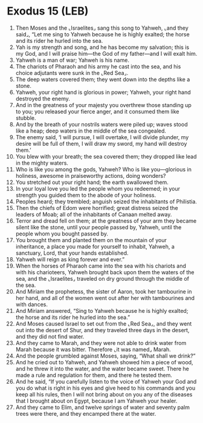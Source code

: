 * Exodus 15 (LEB)
:PROPERTIES:
:ID: LEB/02-EXO15
:END:

1. Then Moses and the ⌞Israelites⌟ sang this song to Yahweh, ⌞and they said⌟, “Let me sing to Yahweh because he is highly exalted; the horse and its rider he hurled into the sea.
2. Yah is my strength and song, and he has become my salvation; this is my God, and I will praise him—the God of my father—and I will exalt him.
3. Yahweh is a man of war; Yahweh is his name.
4. The chariots of Pharaoh and his army he cast into the sea, and his choice adjutants were sunk in the ⌞Red Sea⌟.
5. The deep waters covered them; they went down into the depths like a stone.
6. Yahweh, your right hand is glorious in power; Yahweh, your right hand destroyed the enemy.
7. And in the greatness of your majesty you overthrew those standing up to you; you released your fierce anger, and it consumed them like stubble.
8. And by the breath of your nostrils waters were piled up; waves stood like a heap; deep waters in the middle of the sea congealed.
9. The enemy said, ‘I will pursue, I will overtake, I will divide plunder, my desire will be full of them, I will draw my sword, my hand will destroy them.’
10. You blew with your breath; the sea covered them; they dropped like lead in the mighty waters.
11. Who is like you among the gods, Yahweh? Who is like you—glorious in holiness, awesome in praiseworthy actions, doing wonders?
12. You stretched out your right hand; the earth swallowed them.
13. In your loyal love you led the people whom you redeemed; in your strength you guided them to the abode of your holiness.
14. Peoples heard; they trembled; anguish seized the inhabitants of Philistia.
15. Then the chiefs of Edom were horrified; great distress seized the leaders of Moab; all of the inhabitants of Canaan melted away.
16. Terror and dread fell on them; at the greatness of your arm they became silent like the stone, until your people passed by, Yahweh, until the people whom you bought passed by.
17. You brought them and planted them on the mountain of your inheritance, a place you made for yourself to inhabit, Yahweh, a sanctuary, Lord, that your hands established.
18. Yahweh will reign as king forever and ever.”
19. When the horses of Pharaoh came into the sea with his chariots and with his charioteers, Yahweh brought back upon them the waters of the sea, and the ⌞Israelites⌟ traveled on dry ground through the middle of the sea.
20. And Miriam the prophetess, the sister of Aaron, took her tambourine in her hand, and all of the women went out after her with tambourines and with dances.
21. And Miriam answered, “Sing to Yahweh because he is highly exalted; the horse and its rider he hurled into the sea.”
22. And Moses caused Israel to set out from the ⌞Red Sea⌟, and they went out into the desert of Shur, and they traveled three days in the desert, and they did not find water.
23. And they came to Marah, and they were not able to drink water from Marah because it was bitter. Therefore ⌞it was named⌟ Marah.
24. And the people grumbled against Moses, saying, “What shall we drink?”
25. And he cried out to Yahweh, and Yahweh showed him a piece of wood, and he threw it into the water, and the water became sweet. There he made a rule and regulation for them, and there he tested them.
26. And he said, “If you carefully listen to the voice of Yahweh your God and you do what is right in his eyes and give heed to his commands and you keep all his rules, then I will not bring about on you any of the diseases that I brought about on Egypt, because I am Yahweh your healer.
27. And they came to Elim, and twelve springs of water and seventy palm trees were there, and they encamped there at the water.
